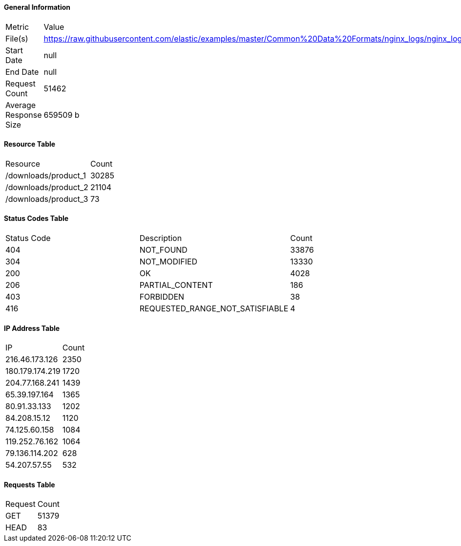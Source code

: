 ==== General Information
|===
|Metric|Value
|File(s)|https://raw.githubusercontent.com/elastic/examples/master/Common%20Data%20Formats/nginx_logs/nginx_logs
|Start Date|null
|End Date|null
|Request Count|51462
|Average Response Size|659509 b
|===

==== Resource Table
|===
|Resource|Count
|/downloads/product_1| 30285
|/downloads/product_2| 21104
|/downloads/product_3| 73
|===

==== Status Codes Table
|===
|Status Code|Description|Count
|404|NOT_FOUND|33876
|304|NOT_MODIFIED|13330
|200|OK|4028
|206|PARTIAL_CONTENT|186
|403|FORBIDDEN|38
|416|REQUESTED_RANGE_NOT_SATISFIABLE|4
|===

==== IP Address Table
|===
|IP|Count
|216.46.173.126|2350
|180.179.174.219|1720
|204.77.168.241|1439
|65.39.197.164|1365
|80.91.33.133|1202
|84.208.15.12|1120
|74.125.60.158|1084
|119.252.76.162|1064
|79.136.114.202|628
|54.207.57.55|532
|===

==== Requests Table
|===
|Request|Count
|GET|51379
|HEAD|83
|===